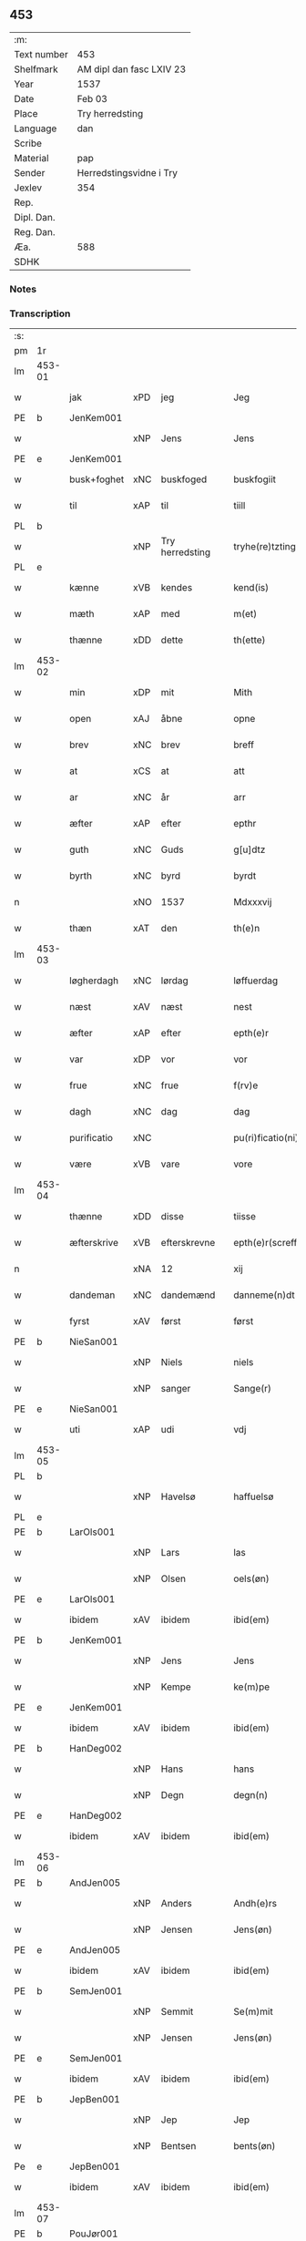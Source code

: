 ** 453
| :m:         |                          |
| Text number | 453                      |
| Shelfmark   | AM dipl dan fasc LXIV 23 |
| Year        | 1537                     |
| Date        | Feb 03                   |
| Place       | Try herredsting          |
| Language    | dan                      |
| Scribe      |                          |
| Material    | pap                      |
| Sender      | Herredstingsvidne i Try  |
| Jexlev      | 354                      |
| Rep.        |                          |
| Dipl. Dan.  |                          |
| Reg. Dan.   |                          |
| Æa.         | 588                      |
| SDHK        |                          |

*** Notes


*** Transcription
| :s: |        |             |     |                 |   |                    |              |   |   |   |   |     |   |   |   |        |
| pm  | 1r     |             |     |                 |   |                    |              |   |   |   |   |     |   |   |   |        |
| lm  | 453-01 |             |     |                 |   |                    |              |   |   |   |   |     |   |   |   |        |
| w   |        | jak         | xPD | jeg             |   | Jeg                | Jeg          |   |   |   |   | dan |   |   |   | 453-01 |
| PE  | b      | JenKem001   |     |                 |   |                    |              |   |   |   |   |     |   |   |   |        |
| w   |        |             | xNP | Jens            |   | Jens               | Jen         |   |   |   |   | dan |   |   |   | 453-01 |
| PE  | e      | JenKem001   |     |                 |   |                    |              |   |   |   |   |     |   |   |   |        |
| w   |        | busk+foghet | xNC | buskfoged       |   | buskfogiit         | bŭſkfogiit   |   |   |   |   | dan |   |   |   | 453-01 |
| w   |        | til         | xAP | til             |   | tiill              | tiill        |   |   |   |   | dan |   |   |   | 453-01 |
| PL  | b      |             |     |                 |   |                    |              |   |   |   |   |     |   |   |   |        |
| w   |        |             | xNP | Try herredsting |   | tryhe(re)tzting    | tꝛÿhetzting |   |   |   |   | dan |   |   |   | 453-01 |
| PL  | e      |             |     |                 |   |                    |              |   |   |   |   |     |   |   |   |        |
| w   |        | kænne       | xVB | kendes          |   | kend(is)           | kendꝭ        |   |   |   |   | dan |   |   |   | 453-01 |
| w   |        | mæth        | xAP | med             |   | m(et)              | mꝫ           |   |   |   |   | dan |   |   |   | 453-01 |
| w   |        | thænne      | xDD | dette           |   | th(ette)           | thꝫͤ          |   |   |   |   | dan |   |   |   | 453-01 |
| lm  | 453-02 |             |     |                 |   |                    |              |   |   |   |   |     |   |   |   |        |
| w   |        | min         | xDP | mit             |   | Mith               | Mith         |   |   |   |   | dan |   |   |   | 453-02 |
| w   |        | open        | xAJ | åbne            |   | opne               | opne         |   |   |   |   | dan |   |   |   | 453-02 |
| w   |        | brev        | xNC | brev            |   | breff              | bꝛeff        |   |   |   |   | dan |   |   |   | 453-02 |
| w   |        | at          | xCS | at              |   | att                | att          |   |   |   |   | dan |   |   |   | 453-02 |
| w   |        | ar          | xNC | år              |   | arr                | aꝛꝛ          |   |   |   |   | dan |   |   |   | 453-02 |
| w   |        | æfter       | xAP | efter           |   | epthr              | epthꝛ        |   |   |   |   | dan |   |   |   | 453-02 |
| w   |        | guth        | xNC | Guds            |   | g[u]dtz            | g[u]dtz      |   |   |   |   | dan |   |   |   | 453-02 |
| w   |        | byrth       | xNC | byrd            |   | byrdt              | bÿꝛdt        |   |   |   |   | dan |   |   |   | 453-02 |
| n   |        |             | xNO | 1537            |   | Mdxxxvij           | Mdxxxvij     |   |   |   |   | dan |   |   |   | 453-02 |
| w   |        | thæn        | xAT | den             |   | th(e)n             | thn̅          |   |   |   |   | dan |   |   |   | 453-02 |
| lm  | 453-03 |             |     |                 |   |                    |              |   |   |   |   |     |   |   |   |        |
| w   |        | løgherdagh  | xNC | lørdag          |   | løffuerdag         | løffŭeꝛdag   |   |   |   |   | dan |   |   |   | 453-03 |
| w   |        | næst        | xAV | næst            |   | nest               | neſt         |   |   |   |   | dan |   |   |   | 453-03 |
| w   |        | æfter       | xAP | efter           |   | epth(e)r           | epthꝛ̅        |   |   |   |   | dan |   |   |   | 453-03 |
| w   |        | var         | xDP | vor             |   | vor                | voꝛ          |   |   |   |   | dan |   |   |   | 453-03 |
| w   |        | frue        | xNC | frue            |   | f(rv)e             | fͮe           |   |   |   |   | dan |   |   |   | 453-03 |
| w   |        | dagh        | xNC | dag             |   | dag                | dag          |   |   |   |   | dan |   |   |   | 453-03 |
| w   |        | purificatio | xNC |                 |   | pu(ri)ficatio(ni)s | pŭficatio̅  |   |   |   |   | lat |   |   |   | 453-03 |
| w   |        | være        | xVB | vare            |   | vore               | voꝛe         |   |   |   |   | dan |   |   |   | 453-03 |
| lm  | 453-04 |             |     |                 |   |                    |              |   |   |   |   |     |   |   |   |        |
| w   |        | thænne      | xDD | disse           |   | tiisse             | tiiſſe       |   |   |   |   | dan |   |   |   | 453-04 |
| w   |        | æfterskrive | xVB | efterskrevne    |   | epth(e)r(screffne) | epth̅ꝛ ᷠͤ       |   |   |   |   | dan |   |   |   | 453-04 |
| n   |        |             | xNA | 12              |   | xij                | xij          |   |   |   |   | dan |   |   |   | 453-04 |
| w   |        | dandeman    | xNC | dandemænd       |   | danneme(n)dt       | danneme̅dt    |   |   |   |   | dan |   |   |   | 453-04 |
| w   |        | fyrst       | xAV | først           |   | først              | føꝛſt        |   |   |   |   | dan |   |   |   | 453-04 |
| PE  | b      | NieSan001   |     |                 |   |                    |              |   |   |   |   |     |   |   |   |        |
| w   |        |             | xNP | Niels           |   | niels              | niel        |   |   |   |   | dan |   |   |   | 453-04 |
| w   |        |             | xNP | sanger          |   | Sange(r)           | ange       |   |   |   |   | dan |   |   |   | 453-04 |
| PE  | e      | NieSan001   |     |                 |   |                    |              |   |   |   |   |     |   |   |   |        |
| w   |        | uti         | xAP | udi             |   | vdj                | vdj          |   |   |   |   | dan |   |   |   | 453-04 |
| lm  | 453-05 |             |     |                 |   |                    |              |   |   |   |   |     |   |   |   |        |
| PL  | b      |             |     |                 |   |                    |              |   |   |   |   |     |   |   |   |        |
| w   |        |             | xNP | Havelsø         |   | haffuelsø          | haffuelſø    |   |   |   |   | dan |   |   |   | 453-05 |
| PL  | e      |             |     |                 |   |                    |              |   |   |   |   |     |   |   |   |        |
| PE  | b      | LarOls001   |     |                 |   |                    |              |   |   |   |   |     |   |   |   |        |
| w   |        |             | xNP | Lars            |   | las                | la          |   |   |   |   | dan |   |   |   | 453-05 |
| w   |        |             | xNP | Olsen           |   | oels(øn)           | oel         |   |   |   |   | dan |   |   |   | 453-05 |
| PE  | e      | LarOls001   |     |                 |   |                    |              |   |   |   |   |     |   |   |   |        |
| w   |        | ibidem      | xAV | ibidem          |   | ibid(em)           | ibi         |   |   |   |   | dan |   |   |   | 453-05 |
| PE  | b      | JenKem001   |     |                 |   |                    |              |   |   |   |   |     |   |   |   |        |
| w   |        |             | xNP | Jens            |   | Jens               | Jen         |   |   |   |   | dan |   |   |   | 453-05 |
| w   |        |             | xNP | Kempe           |   | ke(m)pe            | ke̅pe         |   |   |   |   | dan |   |   |   | 453-05 |
| PE  | e      | JenKem001   |     |                 |   |                    |              |   |   |   |   |     |   |   |   |        |
| w   |        | ibidem      | xAV | ibidem          |   | ibid(em)           | ibi         |   |   |   |   | lat |   |   |   | 453-05 |
| PE  | b      | HanDeg002   |     |                 |   |                    |              |   |   |   |   |     |   |   |   |        |
| w   |        |             | xNP | Hans            |   | hans               | han         |   |   |   |   | dan |   |   |   | 453-05 |
| w   |        |             | xNP | Degn            |   | degn(n)            | degn̅         |   |   |   |   | dan |   |   |   | 453-05 |
| PE  | e      | HanDeg002   |     |                 |   |                    |              |   |   |   |   |     |   |   |   |        |
| w   |        | ibidem      | xAV | ibidem          |   | ibid(em)           | ibi         |   |   |   |   | lat |   |   |   | 453-05 |
| lm  | 453-06 |             |     |                 |   |                    |              |   |   |   |   |     |   |   |   |        |
| PE  | b      | AndJen005   |     |                 |   |                    |              |   |   |   |   |     |   |   |   |        |
| w   |        |             | xNP | Anders          |   | Andh(e)rs          | Andh̅ꝛ       |   |   |   |   | dan |   |   |   | 453-06 |
| w   |        |             | xNP | Jensen          |   | Jens(øn)           | Jen         |   |   |   |   | dan |   |   |   | 453-06 |
| PE  | e      | AndJen005   |     |                 |   |                    |              |   |   |   |   |     |   |   |   |        |
| w   |        | ibidem      | xAV | ibidem          |   | ibid(em)           | ibi         |   |   |   |   | lat |   |   |   | 453-06 |
| PE  | b      | SemJen001   |     |                 |   |                    |              |   |   |   |   |     |   |   |   |        |
| w   |        |             | xNP | Semmit          |   | Se(m)mit           | e̅mit        |   |   |   |   | dan |   |   |   | 453-06 |
| w   |        |             | xNP | Jensen          |   | Jens(øn)           | Jen         |   |   |   |   | dan |   |   |   | 453-06 |
| PE  | e      | SemJen001   |     |                 |   |                    |              |   |   |   |   |     |   |   |   |        |
| w   |        | ibidem      | xAV | ibidem          |   | ibid(em)           | ibi         |   |   |   |   | lat |   |   |   | 453-06 |
| PE  | b      | JepBen001   |     |                 |   |                    |              |   |   |   |   |     |   |   |   |        |
| w   |        |             | xNP | Jep             |   | Jep                | Jep          |   |   |   |   | dan |   |   |   | 453-06 |
| w   |        |             | xNP | Bentsen         |   | bents(øn)          | bent        |   |   |   |   | dan |   |   |   | 453-06 |
| Pe  | e      | JepBen001   |     |                 |   |                    |              |   |   |   |   |     |   |   |   |        |
| w   |        | ibidem      | xAV | ibidem          |   | ibid(em)           | ibi         |   |   |   |   | lat |   |   |   | 453-06 |
| lm  | 453-07 |             |     |                 |   |                    |              |   |   |   |   |     |   |   |   |        |
| PE  | b      | PouJør001   |     |                 |   |                    |              |   |   |   |   |     |   |   |   |        |
| w   |        |             | xNP | Poul            |   | pouell             | pouell       |   |   |   |   | dan |   |   |   | 453-07 |
| w   |        |             | xNP | Jørgensen       |   | Jørens(øn)         | Jøꝛen       |   |   |   |   | dan |   |   |   | 453-07 |
| PE  | e      | PouJør001   |     |                 |   |                    |              |   |   |   |   |     |   |   |   |        |
| w   |        | uti         | xAV | udi             |   | vdi                | vdı          |   |   |   |   | dan |   |   |   | 453-07 |
| PL  | b      |             |     |                 |   |                    |              |   |   |   |   |     |   |   |   |        |
| w   |        |             | xNP | Kremme          |   | kr(e)m(m)e         | kꝛm̅e        |   |   |   |   | dan |   |   |   | 453-07 |
| PL  | e      |             |     |                 |   |                    |              |   |   |   |   |     |   |   |   |        |
| PE  | b      | EbbXxx001   |     |                 |   |                    |              |   |   |   |   |     |   |   |   |        |
| w   |        |             | xNP | Ebbe            |   | Ebbe               | Ebbe         |   |   |   |   | dan |   |   |   | 453-07 |
| PE  | e      | EbbXxx001   |     |                 |   |                    |              |   |   |   |   |     |   |   |   |        |
| w   |        | uti         | xAV | udi             |   | vdi                | vdi          |   |   |   |   | dan |   |   |   | 453-07 |
| PL  | b      |             |     |                 |   |                    |              |   |   |   |   |     |   |   |   |        |
| w   |        |             | xNP | Ubberup         |   | vbbe(ro)p          | vbbeͦp        |   |   |   |   | dan |   |   |   | 453-07 |
| PL  | e      |             |     |                 |   |                    |              |   |   |   |   |     |   |   |   |        |
| PE  | b      | NieBla001   |     |                 |   |                    |              |   |   |   |   |     |   |   |   |        |
| w   |        |             | xNP | Niels           |   | niels              | niel        |   |   |   |   | dan |   |   |   | 453-07 |
| w   |        |             | xNP |                 |   | bla0               | bla0         |   |   |   |   | dan |   |   |   | 453-07 |
| PE  | e      | NieBla001   |     |                 |   |                    |              |   |   |   |   |     |   |   |   |        |
| lm  | 453-08 |             |     |                 |   |                    |              |   |   |   |   |     |   |   |   |        |
| w   |        | ibidem      | xAV | ibidem          |   | ibid(em)           | ibi         |   |   |   |   | lat |   |   |   | 453-08 |
| PE  | b      | AndJen005   |     |                 |   |                    |              |   |   |   |   |     |   |   |   |        |
| w   |        |             | xNP | Anders          |   | A(n)dhrs           | A̅dhꝛ        |   |   |   |   | dan |   |   |   | 453-08 |
| w   |        |             | xNP | Jensen          |   | Jens(øn)           | Jen         |   |   |   |   | dan |   |   |   | 453-08 |
| PE  | e      | AndJen005   |     |                 |   |                    |              |   |   |   |   |     |   |   |   |        |
| w   |        | uti         | xAV | udi             |   | vdi                | vdi          |   |   |   |   | dan |   |   |   | 453-08 |
| PL  | b      |             |     |                 |   |                    |              |   |   |   |   |     |   |   |   |        |
| w   |        |             | xNP | Grynsterup      |   | gry(n)ste(ro)p     | gꝛÿ̅ſteͦp      |   |   |   |   | dan |   |   |   | 453-08 |
| PL  | e      |             |     |                 |   |                    |              |   |   |   |   |     |   |   |   |        |
| PE  | b      | KnuFin001   |     |                 |   |                    |              |   |   |   |   |     |   |   |   |        |
| w   |        |             | xNP | Knud            |   | knudt              | knudt        |   |   |   |   | dan |   |   |   | 453-08 |
| w   |        |             | xNP | Finbo           |   | finbo              | finbo        |   |   |   |   | dan |   |   |   | 453-08 |
| PE  | e      | KnuFin001   |     |                 |   |                    |              |   |   |   |   |     |   |   |   |        |
| w   |        | ibidem      | xAV | ibidem          |   | ibid(em)           | ibi         |   |   |   |   | lat |   |   |   | 453-08 |
| lm  | 453-09 |             |     |                 |   |                    |              |   |   |   |   |     |   |   |   |        |
| w   |        | innen       | xAP | inden           |   | Jndh(e)n           | Jndhn̅        |   |   |   |   | dan |   |   |   | 453-09 |
| w   |        | thinge      | xVB | tinge           |   | tinghe             | tinghe       |   |   |   |   | dan |   |   |   | 453-09 |
| w   |        | for         | xAP | for             |   | for                | foꝛ          |   |   |   |   | dan |   |   |   | 453-09 |
| w   |        | jak         | xPD | mig             |   | mig                | mig          |   |   |   |   | dan |   |   |   | 453-09 |
| w   |        | ok          | xCC | og              |   | oc                 | oc           |   |   |   |   | dan |   |   |   | 453-09 |
| w   |        | mang        | xAJ | mange           |   | mange              | mange        |   |   |   |   | dan |   |   |   | 453-09 |
| w   |        | dandeman    | xNC | dannemænd       |   | daneme(n)dt        | daneme̅dt     |   |   |   |   | dan |   |   |   | 453-09 |
| lm  | 453-10 |             |     |                 |   |                    |              |   |   |   |   |     |   |   |   |        |
| w   |        | sum         | xRP | som             |   | som(m)             | om̅          |   |   |   |   | dan |   |   |   | 453-10 |
| w   |        | thæn        | xAT | den             |   | th(e)n             | thn̅          |   |   |   |   | dan |   |   |   | 453-10 |
| w   |        | dagh        | xNC | dag             |   | dag                | dag          |   |   |   |   | dan |   |   |   | 453-10 |
| w   |        | thing       | xNC | ting            |   | ting               | ting         |   |   |   |   | dan |   |   |   | 453-10 |
| w   |        | søkje       | xVB | søgte           |   | søgte              | øgte        |   |   |   |   | dan |   |   |   | 453-10 |
| w   |        | ok          | xCC | og              |   | oc                 | oc           |   |   |   |   | dan |   |   |   | 453-10 |
| w   |        | til         | xAV | til             |   | tiill              | tiill        |   |   |   |   | dan |   |   |   | 453-10 |
| w   |        | sta         | xVB | stode           |   | stode              | ſtode        |   |   |   |   | dan |   |   |   | 453-10 |
| w   |        | at          | xCS | at              |   | att                | att          |   |   |   |   | dan |   |   |   | 453-10 |
| w   |        | hærre       | xNC | herr            |   | h(er)              | h           |   |   |   |   | dan |   |   |   | 453-10 |
| PE  | b      | MadOls001   |     |                 |   |                    |              |   |   |   |   |     |   |   |   |        |
| w   |        |             | xNP | Mads            |   | mats               | mat         |   |   |   |   | dan |   |   |   | 453-10 |
| lm  | 453-11 |             |     |                 |   |                    |              |   |   |   |   |     |   |   |   |        |
| w   |        |             | xNP | Olsen           |   | Oels(øn)           | Oel         |   |   |   |   | dan |   |   |   | 453-11 |
| PE  | e      | MadOls001   |     |                 |   |                    |              |   |   |   |   |     |   |   |   |        |
| w   |        | uti         | xAP | udi             |   | vdi                | vdi          |   |   |   |   | dan |   |   |   | 453-11 |
| PL  | b      |             |     |                 |   |                    |              |   |   |   |   |     |   |   |   |        |
| w   |        |             | xNP | Linby           |   | lynby              | lÿnbÿ        |   |   |   |   | dan |   |   |   | 453-11 |
| PL  | e      |             |     |                 |   |                    |              |   |   |   |   |     |   |   |   |        |
| PE  | b      |             |     |                 |   |                    |              |   |   |   |   |     |   |   |   |        |
| w   |        |             | xNP | Hans            |   | hans               | han         |   |   |   |   | dan |   |   |   | 453-11 |
| w   |        |             | xNP | Sander          |   | sandh(e)r          | ſandhꝛ̅       |   |   |   |   | dan |   |   |   | 453-11 |
| PE  | e      |             |     |                 |   |                    |              |   |   |   |   |     |   |   |   |        |
| w   |        | tilsta      | xVB | tilstod         |   | tiilstoedt         | tiilſtoedt   |   |   |   |   | dan |   |   |   | 453-11 |
| w   |        | at          | xCS | at              |   | att                | att          |   |   |   |   | dan |   |   |   | 453-11 |
| w   |        | thæn        | xPD | det             |   | th(et)             | thꝫ          |   |   |   |   | dan |   |   |   | 453-11 |
| w   |        | være        | xVB | vor             |   | vor                | voꝛ          |   |   |   |   | dan |   |   |   | 453-11 |
| w   |        | ræt         | xAJ | rette           |   | rette              | ꝛette        |   |   |   |   | dan |   |   |   | 453-11 |
| lm  | 453-12 |             |     |                 |   |                    |              |   |   |   |   |     |   |   |   |        |
| w   |        |             | XX  |                 |   | ⸠00000000⸡         | ⸠00000000⸡   |   |   |   |   | dan |   |   |   | 453-12 |
| w   |        | mark        | xNC | marke           |   | marcke             | maꝛcke       |   |   |   |   | dan |   |   |   | 453-12 |
| w   |        | skjal       | xNC | skel            |   | scell              | ſcell        |   |   |   |   | dan |   |   |   | 453-12 |
| w   |        | mællem      | xAP | mellem          |   | mello(m)           | mello̅        |   |   |   |   | dan |   |   |   | 453-12 |
| PL  | b      |             |     |                 |   |                    |              |   |   |   |   |     |   |   |   |        |
| w   |        |             | xNP | Linby           |   | lynby              | lÿnbÿ        |   |   |   |   | dan |   |   |   | 453-12 |
| PL  | e      |             |     |                 |   |                    |              |   |   |   |   |     |   |   |   |        |
| w   |        | ok          | xCC | og              |   | oc                 | oc           |   |   |   |   | dan |   |   |   | 453-12 |
| PL  | b      |             |     |                 |   |                    |              |   |   |   |   |     |   |   |   |        |
| w   |        |             | xNP | Ølsle           |   | ølslee             | ølſlee       |   |   |   |   | dan |   |   |   | 453-12 |
| PL  | e      |             |     |                 |   |                    |              |   |   |   |   |     |   |   |   |        |
| w   |        | sva         | xAV | så              |   | saa                | ſaa          |   |   |   |   | dan |   |   |   | 453-12 |
| w   |        | sum         | xRP | som             |   | som(m)             | ſom̅          |   |   |   |   | dan |   |   |   | 453-12 |
| lm  | 453-13 |             |     |                 |   |                    |              |   |   |   |   |     |   |   |   |        |
| w   |        | thæn        | xPD | de              |   | the                | the          |   |   |   |   | dan |   |   |   | 453-13 |
| w   |        | have        | xVB | havde           |   | haffue             | haffŭe       |   |   |   |   | dan |   |   |   | 453-13 |
| w   |        | vitne       | xVB | vidned          |   | vitnet             | vitnet       |   |   |   |   | dan |   |   |   | 453-13 |
| w   |        | ok          | xCC | og              |   | oc                 | oc           |   |   |   |   | dan |   |   |   | 453-13 |
| w   |        | tilsta      | xVB | tilstod         |   | tiilstoedt         | tiilſtoedt   |   |   |   |   | dan |   |   |   | 453-13 |
| w   |        | innen       | xAP | inden           |   | Jndh(e)n           | Jndhn̅        |   |   |   |   | dan |   |   |   | 453-13 |
| w   |        | thing       | xNC | tinge           |   | tinge              | tinge        |   |   |   |   | dan |   |   |   | 453-13 |
| w   |        | for         | xAP | for             |   | for                | foꝛ          |   |   |   |   | dan |   |   |   | 453-13 |
| w   |        | jak         | xPD | mig             |   | mig                | mig          |   |   |   |   | dan |   |   |   | 453-13 |
| lm  | 453-14 |             |     |                 |   |                    |              |   |   |   |   |     |   |   |   |        |
| w   |        | ok          | xCC | og              |   | oc                 | oc           |   |   |   |   | dan |   |   |   | 453-14 |
| w   |        | anner       | xPD | andre           |   | andre              | andꝛe        |   |   |   |   | dan |   |   |   | 453-14 |
| w   |        | dandeman    | xNC | dannemænd       |   | dan(n)emendt       | dan̅emendt    |   |   |   |   | dan |   |   |   | 453-14 |
| w   |        | at          | xCS | at              |   | att                | att          |   |   |   |   | dan |   |   |   | 453-14 |
| w   |        | thæn        | xPD | de              |   | the                | the          |   |   |   |   | dan |   |   |   | 453-14 |
| w   |        | se          | xVB | så              |   | saa                | ſaa          |   |   |   |   | dan |   |   |   | 453-14 |
| w   |        | have        | xVB | havde           |   | haffue             | haffŭe       |   |   |   |   | dan |   |   |   | 453-14 |
| w   |        | vitne       | xVB | vidned          |   | vitnet             | vitnet       |   |   |   |   | dan |   |   |   | 453-14 |
| lm  | 453-15 |             |     |                 |   |                    |              |   |   |   |   |     |   |   |   |        |
| w   |        | for         | xAP | for             |   | for                | foꝛ          |   |   |   |   | dan |   |   |   | 453-15 |
| w   |        | jak         | xPD | mig             |   | mig                | mig          |   |   |   |   | dan |   |   |   | 453-15 |
| w   |        | thæn        | xPD | det             |   | th(et)             | thꝫ          |   |   |   |   | dan |   |   |   | 453-15 |
| w   |        | vitne       | xVB | vidner          |   | vitner             | vitneꝛ       |   |   |   |   | dan |   |   |   | 453-15 |
| w   |        | jak         | xPD | jeg             |   | Jeg                | Jeg          |   |   |   |   | dan |   |   |   | 453-15 |
| w   |        | mæth        | xAP | med             |   | m(et)              | mꝫ           |   |   |   |   | dan |   |   |   | 453-15 |
| w   |        | min         | xPD | mit             |   | mit                | mit          |   |   |   |   | dan |   |   |   | 453-15 |
| w   |        | insighle    | xNC | indsegl         |   | Jnzegle            | Jnzegle      |   |   |   |   | dan |   |   |   | 453-15 |
| w   |        | næthen      | xAV | neden           |   | nede(n)            | nede̅         |   |   |   |   | dan |   |   |   | 453-15 |
| lm  | 453-16 |             |     |                 |   |                    |              |   |   |   |   |     |   |   |   |        |
| w   |        | fore        | xAP | for             |   | for(e)             | foꝛ         |   |   |   |   | dan |   |   |   | 453-16 |
| w   |        | thænne      | xDD | dette           |   | th(ette)           | thꝫͤ          |   |   |   |   | dan |   |   |   | 453-16 |
| w   |        | min         | xDP | mit             |   | mith               | mith         |   |   |   |   | dan |   |   |   | 453-16 |
| w   |        | open        | xAJ | åbne            |   | opne               | opne         |   |   |   |   | dan |   |   |   | 453-16 |
| w   |        | brev        | xNC | brev            |   | br(e)ff            | bꝛff        |   |   |   |   | dan |   |   |   | 453-16 |
| w   |        | datum       | lat |                 |   | dat(um)            | datꝭ         |   |   |   |   | lat |   |   |   | 453-16 |
| w   |        | vt          | lat |                 |   | vt                 | vt           |   |   |   |   | lat |   |   |   | 453-16 |
| w   |        | supra       | lat |                 |   | sup(ra)            | ſŭpᷓ          |   |   |   |   | lat |   |   |   | 453-16 |
| :e: |        |             |     |                 |   |                    |              |   |   |   |   |     |   |   |   |        |

